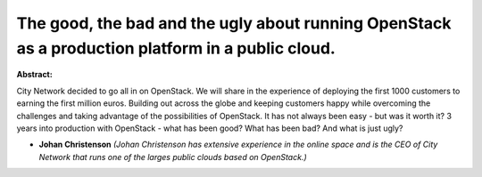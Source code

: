 The good, the bad and the ugly about running OpenStack as a production platform in a public cloud.
~~~~~~~~~~~~~~~~~~~~~~~~~~~~~~~~~~~~~~~~~~~~~~~~~~~~~~~~~~~~~~~~~~~~~~~~~~~~~~~~~~~~~~~~~~~~~~~~~~

**Abstract:**

City Network decided to go all in on OpenStack. We will share in the experience of deploying the first 1000 customers to earning the first million euros. Building out across the globe and keeping customers happy while overcoming the challenges and taking advantage of the possibilities of OpenStack. It has not always been easy - but was it worth it? 3 years into production with OpenStack - what has been good? What has been bad? And what is just ugly?


* **Johan Christenson** *(Johan Christenson has extensive experience in the online space and is the CEO of City Network that runs one of the larges public clouds based on OpenStack.)*
